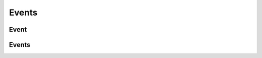 ======
Events
======

.. _event:
.. _api/resources/event:

Event
=====

.. http:get:: /v1/resources/events/{idevent}
    :synopsis: Returns information about the event

    Returns information about the event.

    :<header Accept: :mimetype:`application/json`
    :<header Authorization: :ref:`API key <apikey>`
    :param string idevent: :ref:`event` ID
    :query string fields-schema: :ref:`api/dsl`
    :query string filter: presetted filters
    :>header Content-Type: :mimetype:`application/json`
    :>header Transfer-Encoding: ``chunked``
    :>json number age_rating: Age rating
    :>json datetime created_at: Event creation timestamp
    :>json string id: :ref:`event` ID
    :>json string lifetime: Event lifetime in :rfc:`iCal format <5545>`
    :>json array media: :ref:`Media files <att>`
    :>json string org: :ref:`Organizer <partner>` ID
    :>json boolean removed: Deletion flag
    :>json string status: Event status
    :>json array tags: List of tags
    :>json object title: Title and description
    :>json datetime updated_at: Event update timestamp
    :>json string venue: :ref:`venue` ID
    :code 200: Ok
    :code 400: Invalid request parameters
    :code 401: Authentication required
    :code 403: Operation not allowed

    **Request**:

    .. code-block:: http

        GET /v1/resources/events/5357baaff51600525c9e1397 HTTP/1.1
        Accept: application/json
        Authorization: key my-secret-api-key
        Host: ticketscloud.org


    **Response**:

    .. code-block:: http

        HTTP/1.1 200 OK
        Content-Type: application/json; charset=UTF-8
        Transfer-Encoding: chunked

        {
            "created_at": null,
            "id": "5357baaff51600525c9e1397",
            "lifetime": "BEGIN:VEVENT\r\nDTSTART;VALUE=DATE-TIME:20140710T000000\r\nDTEND;VALUE=DATE-TIME:20140910T000000\r\nEND:VEVENT\r\n",
            "org": "5357b929f51600525c9e1396",
            "removed": false,
            "status": "public",
            "tags": [
                "кошка",
                "мука"
            ],
            "title": {
                "desc": null,
                "text": "Семинар: милые котята"
            },
            "updated_at": null,
            "venue": null,
            "age_rating": 0
        }

.. http:patch:: /v1/resources/events/{idevent}
    :synopsis: Creates a new event

    Creates a new event.

    :<header Accept: :mimetype:`application/json`
    :<header Authorization: :ref:`API key <apikey>`
    :param string idevent: :ref:`event` ID
    :query string fields-schema: :ref:`api/dsl`
    :<json number age_rating: age rating
    :<json string lifetime: Event lifetime in :rfc:`iCal format <5545>`
    :<json boolean removed: Deletion flag
    :<json string status: Event status
    :<json array tags: Event tags
    :<json object title: Title and description
    :<json string venue: :ref:`venue` ID
    :>header Content-Type: :mimetype:`application/json`
    :>header Transfer-Encoding: ``chunked``
    :>json number age_rating: Age rating
    :>json datetime created_at: Event creation timestamp
    :>json string id: :ref:`event` ID
    :>json array media: :ref:`Media files <att>`
    :>json string lifetime: Event lifetime in :rfc:`iCal format <5545>`
    :>json string org: :ref:`Organizer <partner>` ID
    :>json boolean removed: Deletion flag
    :>json string status: Event status
    :>json array tags: List of tags
    :>json object title: Title and description
    :>json datetime updated_at: Event update timestamp
    :>json string venue: :ref:`venue` ID
    :code 200: Ok
    :code 400: Invalid request parameters
    :code 401: Authentication required
    :code 403: Operation not allowed

.. http:delete:: /v1/resources/events/{idevent}
    :synopsis: Removes an event

    Removes an event.

    :<header Accept: :mimetype:`application/json`
    :<header Authorization: :ref:`API key <apikey>`
    :param string idevent: :ref:`event` ID
    :>header Content-Type: :mimetype:`application/json`
    :>header Transfer-Encoding: ``chunked``
    :code 200: Ok
    :code 400: Invalid request parameters
    :code 401: Authentication required
    :code 403: Operation not allowed

    **Request**:

    .. code-block:: http

        DELETE /v1/resources/events/535fb19bdca6a90a9ca87882 HTTP/1.1
        Accept: application/json
        Authorization: key my-very-secret-key
        Host: ticketscloud.org


    **Response**:

    .. code-block:: http

        HTTP/1.1 200 OK
        Content-Type: application/json; charset=UTF-8
        Transfer-Encoding: chunked

        {}


.. _api/resources/events:

Events
======

.. http:get:: /v1/resources/events
    :synopsis: Returns list of existed events

    :<header Accept: :mimetype:`application/json`
    :<header Authorization: :ref:`API key <apikey>`
    :param string idevent: :ref:`event` ID
    :query string fields-schema: :ref:`api/dsl`
    :query string filter: Custom filter
    :query string org: Filters events by :ref:`Organizer <partner>` ID
    :query boolean removed: Whenever include removed events
    :query string status: Filters events by their status
    :>header Content-Type: :mimetype:`application/json`
    :>header Transfer-Encoding: ``chunked``
    :>jsonarr number age_rating: Age rating
    :>jsonarr datetime created_at: Event creation timestamp
    :>jsonarr string id: :ref:`event` ID
    :>json array media: :ref:`Media files <att>`
    :>jsonarr string lifetime: Event lifetime in :rfc:`iCal format <5545>`
    :>jsonarr string org: :ref:`Organizer <partner>` ID
    :>jsonarr boolean removed: Deletion flag
    :>jsonarr string status: Event status
    :>jsonarr array tags: List of tags
    :>jsonarr object title: Title and description
    :>jsonarr datetime updated_at: Event update timestamp
    :>jsonarr string venue: :ref:`venue` ID
    :code 200: Ok
    :code 400: Invalid request parameters
    :code 401: Authentication required
    :code 403: Operation not allowed

    **Request**:

    .. code-block:: http

        GET /v1/resources/events HTTP/1.1
        Accept: application/json
        Authorization: key my-secret-api-key
        Host: ticketscloud.org

    **Response**:

    .. code-block:: http

        HTTP/1.1 200 OK
        Content-Type: application/json; charset=UTF-8
        Transfer-Encoding: chunked

        [
            {
                "created_at": null,
                "id": "5357baaff51600525c9e1397",
                "lifetime": "BEGIN:VEVENT\r\nDTSTART;VALUE=DATE-TIME:20140710T000000\r\nDTEND;VALUE=DATE-TIME:20140910T000000\r\nEND:VEVENT\r\n",
                "org": "5357b929f51600525c9e1396",
                "place": {
                    "address": "Театр кошек Юрия Куклачева",
                    "city": null,
                    "country": null,
                    "point": null
                },
                "removed": false,
                "status": "public",
                "tags": [
                    "кошка",
                    "мука"
                ],
                "title": {
                    "desc": null,
                    "text": "Семинар: милые котята"
                },
                "updated_at": null,
                "venue": null,
                "age_rating": 0
            },
            {
                "created_at": null,
                "id": "5368b3cc9583cb96a035758e",
                "lifetime": "BEGIN:VEVENT\r\nDTSTART;VALUE=DATE-TIME:20140810T190000\r\nDTEND;VALUE=DATE-TIME:20140810T220000\r\nEND:VEVENT\r\n",
                "org": "5357b929f51600525c9e1396",
                "place": {
                    "address": "Arena Moscow",
                    "city": null,
                    "country": null,
                    "point": null
                },
                "removed": false,
                "status": "public",
                "tags": [
                    "концерты"
                ],
                "title": {
                    "desc": null,
                    "text": "MEGADETH"
                },
                "updated_at": null,
                "venue": null,
                "age_rating": 0
            },
            {
                "created_at": null,
                "id": "5368b3d39583cb96a035758f",
                "lifetime": "BEGIN:VEVENT\r\nDTSTART;VALUE=DATE-TIME:20140813T190000\r\nDTEND;VALUE=DATE-TIME:20140813T220000\r\nEND:VEVENT\r\n",
                "org": "5357b929f51600525c9e1396",
                "removed": false,
                "status": "public",
                "tags": [
                    "концерты"
                ],
                "title": {
                    "desc": null,
                    "text": "ДДТ. Презентация альбома «Прозрачный»"
                },
                "updated_at": null,
                "venue": null,
                "age_rating": 0
            },
            {
                "created_at": null,
                "id": "5368b3d49583cb96a0357590",
                "lifetime": "BEGIN:VEVENT\r\nDTSTART;VALUE=DATE-TIME:20140916T210000\r\nDTEND;VALUE=DATE-TIME:20140916T230000\r\nEND:VEVENT\r\n",
                "org": "53555b2256c02c17cb75791c",
                "removed": false,
                "status": "public",
                "tags": [
                    "концерты"
                ],
                "title": {
                    "desc": null,
                    "text": "Смысловые Галлюцинации. 25 лет в темноте"
                },
                "updated_at": null,
                "venue": null,
                "age_rating": 0
            }
        ]


.. http:post:: /v1/resources/events
    :synopsis: Creates a new event

    Creates a new event.

    :<header Accept: :mimetype:`application/json`
    :<header Authorization: :ref:`API key <apikey>`
    :param string idevent: :ref:`event` ID
    :query string fields-schema: :ref:`api/dsl`
    :<json number age_rating: age rating
    :<json string lifetime: Event lifetime in :rfc:`iCal format <5545>`
    :<json boolean removed: Deletion flag
    :<json string status: Event status
    :<json array tags: Event tags
    :<json object title: Title and description
    :<json string venue: :ref:`venue` ID
    :>header Content-Type: :mimetype:`application/json`
    :>header Transfer-Encoding: ``chunked``
    :>json number age_rating: Age rating
    :>json datetime created_at: Event creation timestamp
    :>json string id: :ref:`event` ID
    :>json array media: :ref:`Media files <att>`
    :>json string lifetime: Event lifetime in :rfc:`iCal format <5545>`
    :>json string org: :ref:`Organizer <partner>` ID
    :>json boolean removed: Deletion flag
    :>json string status: Event status
    :>json array tags: List of tags
    :>json object title: Title and description
    :>json datetime updated_at: Event update timestamp
    :>json string venue: :ref:`venue` ID
    :code 200: Ok
    :code 400: Invalid request parameters
    :code 401: Authentication required
    :code 403: Operation not allowed
